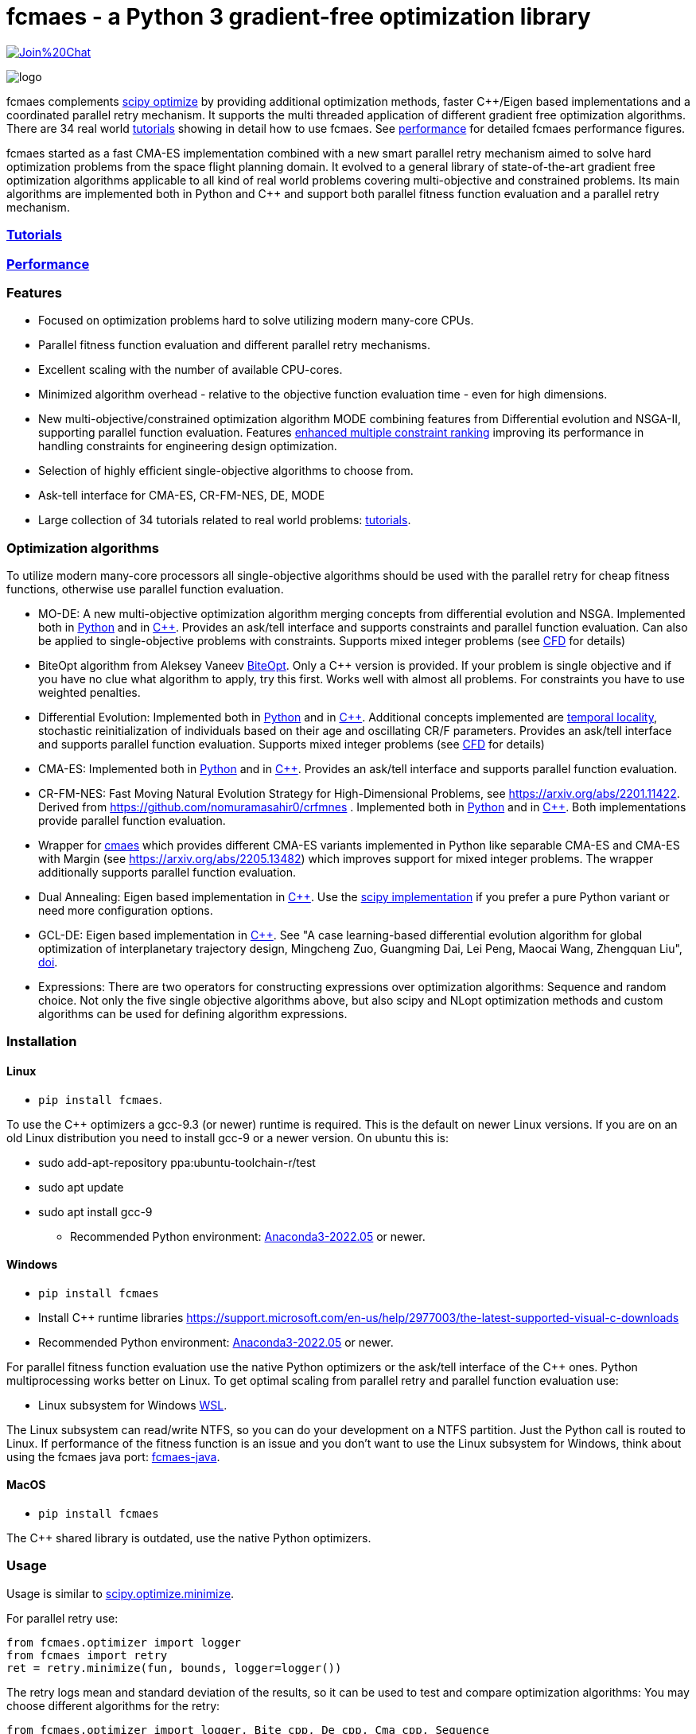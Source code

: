 :encoding: utf-8
:imagesdir: tutorials/img
:cpp: C++

= fcmaes - a Python 3 gradient-free optimization library

https://gitter.im/fast-cma-es/community[image:https://badges.gitter.im/Join%20Chat.svg[]]

image::logo.gif[]

fcmaes complements https://docs.scipy.org/doc/scipy/reference/optimize.html[scipy optimize] by providing 
additional optimization methods, faster {cpp}/Eigen based implementations and a coordinated parallel retry mechanism. 
It supports the multi threaded application of different gradient free optimization algorithms. 
There are 34 real world https://github.com/dietmarwo/fast-cma-es/blob/master/tutorials/Tutorials.adoc[tutorials]
showing in detail how to use fcmaes. 
See https://github.com/dietmarwo/fast-cma-es/blob/master/tutorials/Performance.adoc[performance]
for detailed fcmaes performance figures. 

fcmaes started as a fast CMA-ES implementation combined with a new smart parallel retry mechanism aimed to solve
hard optimization problems from the space flight planning domain. It evolved to a general library of
state-of-the-art gradient free optimization algorithms applicable to all kind of real world problems covering
multi-objective and constrained problems. Its main algorithms are implemented both in Python and C++ and
support both parallel fitness function evaluation and a parallel retry mechanism. 

=== https://github.com/dietmarwo/fast-cma-es/blob/master/tutorials/Tutorials.adoc[Tutorials]

=== https://github.com/dietmarwo/fast-cma-es/blob/master/tutorials/Performance.adoc[Performance]

=== Features

- Focused on optimization problems hard to solve utilizing modern many-core CPUs.
- Parallel fitness function evaluation and different parallel retry mechanisms.
- Excellent scaling with the number of available CPU-cores. 
- Minimized algorithm overhead - relative to the objective function evaluation time - even for high dimensions. 
- New multi-objective/constrained optimization algorithm MODE combining features from Differential evolution and NSGA-II, supporting parallel function evaluation. Features https://www.jstage.jst.go.jp/article/tjpnsec/11/2/11_18/_article/-char/en/[enhanced multiple constraint ranking] improving its performance in handling constraints for engineering design optimization.
- Selection of highly efficient single-objective algorithms to choose from.
- Ask-tell interface for CMA-ES, CR-FM-NES, DE, MODE 
- Large collection of 34 tutorials related to real world problems: 
  https://github.com/dietmarwo/fast-cma-es/blob/master/tutorials/Tutorials.adoc[tutorials].

=== Optimization algorithms

To utilize modern many-core processors all single-objective algorithms should be used with the parallel retry for cheap fitness functions, otherwise use parallel function evaluation.  

- MO-DE: A new multi-objective optimization algorithm merging concepts from differential evolution and NSGA. 
Implemented both in https://github.com/dietmarwo/fast-cma-es/blob/master/fcmaes/mode.py[Python] and in https://github.com/dietmarwo/fast-cma-es/blob/master/_fcmaescpp/modeoptimizer.cpp[C++]. Provides an ask/tell interface and supports constraints and parallel function evaluation. 
Can also be applied to single-objective problems with constraints. Supports mixed integer problems (see https://github.com/dietmarwo/fast-cma-es/blob/master/tutorials/FluidDynamics.adoc[CFD] for details)

- BiteOpt algorithm from Aleksey Vaneev https://github.com/avaneev/biteopt[BiteOpt]. Only a C++ version is provided. If your problem is single objective and if you have no clue what algorithm to apply, try this first. Works well with almost all problems. For constraints you have to use weighted penalties.

- Differential Evolution: Implemented both in https://github.com/dietmarwo/fast-cma-es/blob/master/fcmaes/de.py[Python] and in https://github.com/dietmarwo/fast-cma-es/blob/master/_fcmaescpp/deoptimizer.cpp[C++]. Additional concepts implemented are 
https://www.researchgate.net/publication/309179699_Differential_evolution_for_protein_folding_optimization_based_on_a_three-dimensional_AB_off-lattice_model[temporal locality], stochastic reinitialization of individuals based on their age and oscillating CR/F parameters. Provides an ask/tell interface and supports parallel function evaluation. Supports mixed integer problems (see https://github.com/dietmarwo/fast-cma-es/blob/master/tutorials/FluidDynamics.adoc[CFD] for details)

- CMA-ES: Implemented both in https://github.com/dietmarwo/fast-cma-es/blob/master/fcmaes/cmaes.py[Python] and in https://github.com/dietmarwo/fast-cma-es/blob/master/_fcmaescpp/acmaesoptimizer.cpp[C++]. Provides an ask/tell interface and supports parallel function evaluation.

- CR-FM-NES: Fast Moving Natural Evolution Strategy for High-Dimensional Problems, see 
    https://arxiv.org/abs/2201.11422. Derived from https://github.com/nomuramasahir0/crfmnes .
Implemented both in https://github.com/dietmarwo/fast-cma-es/blob/master/fcmaes/crfmnes.py[Python] and in https://github.com/dietmarwo/fast-cma-es/blob/master/_fcmaescpp/crfmnes.cpp[C++]. Both implementations provide parallel function evaluation.

- Wrapper for https://github.com/CyberAgentAILab/cmaes[cmaes] which provides different CMA-ES variants implemented in Python like
separable CMA-ES and CMA-ES with Margin (see https://arxiv.org/abs/2205.13482) which improves support for mixed integer problems. The wrapper additionally supports
parallel function evaluation.
 
- Dual Annealing: Eigen based implementation in https://github.com/dietmarwo/fast-cma-es/blob/master/_fcmaescpp/daoptimizer.cpp[C++]. Use the https://docs.scipy.org/doc/scipy/reference/generated/scipy.optimize.dual_annealing.html[scipy implementation] if you prefer a pure Python variant or need more configuration options. 
 
- GCL-DE: Eigen based implementation in https://github.com/dietmarwo/fast-cma-es/blob/master/_fcmaescpp/gcldeoptimizer.cpp[C++]. See "A case learning-based differential evolution algorithm for global optimization of interplanetary trajectory design, Mingcheng Zuo, Guangming Dai, Lei Peng, Maocai Wang, Zhengquan Liu", https://doi.org/10.1016/j.asoc.2020.106451[doi].

- Expressions: There are two operators for constructing expressions over optimization algorithms: Sequence and random choice.
Not only the five single objective algorithms above, but also scipy and NLopt optimization methods and custom algorithms can be used for defining algorithm expressions. 
 
=== Installation

==== Linux
 
* `pip install fcmaes`. 

To use the {cpp} optimizers a gcc-9.3 (or newer) runtime is required. This is the default on newer Linux versions. 
If you are on an old Linux distribution you need to install gcc-9 or a newer 
version. On ubuntu this is: 

- sudo add-apt-repository ppa:ubuntu-toolchain-r/test
- sudo apt update
- sudo apt install gcc-9

* Recommended Python environment: https://repo.anaconda.com/archive/Anaconda3-2022.05-Linux-x86_64.sh[Anaconda3-2022.05] or newer.

==== Windows

* `pip install fcmaes`

* Install {cpp} runtime libraries https://support.microsoft.com/en-us/help/2977003/the-latest-supported-visual-c-downloads

* Recommended Python environment: https://repo.anaconda.com/archive/Anaconda3-2022.05-Windows-x86_64.exe[Anaconda3-2022.05] or newer.

For parallel fitness function evaluation use the native Python optimizers
or the ask/tell interface of the {cpp} ones. Python multiprocessing works better on Linux. 
To get optimal scaling from parallel retry and parallel function evaluation use:

* Linux subsystem for Windows https://docs.microsoft.com/en-us/windows/wsl/[WSL].

The Linux subsystem can read/write NTFS, so you can do your development on a NTFS partition. Just the Python call is routed to Linux. 
If performance of the fitness function is an issue and you don't want to use the Linux subsystem for Windows, 
think about using the fcmaes java port: https://github.com/dietmarwo/fcmaes-java[fcmaes-java]. 

==== MacOS

* `pip install fcmaes`

The {cpp} shared library is outdated, use the native Python optimizers. 

=== Usage

Usage is similar to https://docs.scipy.org/doc/scipy/reference/generated/scipy.optimize.minimize.html[scipy.optimize.minimize].

For parallel retry use:

[source,python]
----
from fcmaes.optimizer import logger
from fcmaes import retry
ret = retry.minimize(fun, bounds, logger=logger())
----

The retry logs mean and standard deviation of the results, so it can be used to test and compare optimization algorithms:
You may choose different algorithms for the retry:

[source,python]
----
from fcmaes.optimizer import logger, Bite_cpp, De_cpp, Cma_cpp, Sequence
ret = retry.minimize(fun, bounds, logger=logger(), optimizer=Bite_cpp(100000))
ret = retry.minimize(fun, bounds, logger=logger(), optimizer=De_cpp(100000))
ret = retry.minimize(fun, bounds, logger=logger(), optimizer=Cma_cpp(100000))
ret = retry.minimize(fun, bounds, logger=logger(), optimizer=Sequence([De_cpp(50000), Cma_cpp(50000)]))
----

Here https://github.com/dietmarwo/fast-cma-es/blob/master/examples you find more examples.
Check the https://github.com/dietmarwo/fast-cma-es/blob/master/tutorials/Tutorials.adoc[tutorials] for more details. 

=== Dependencies

Runtime:

- numpy: https://github.com/numpy/numpy
- scipy: https://github.com/scipy/scipy

Compile time (binaries for Linux and Windows are included):

- Eigen https://gitlab.com/libeigen/eigen (version >= 3.9 is required for CMA).
- pcg-cpp: https://github.com/imneme/pcg-cpp - used in all {cpp} optimization algorithms.
- LBFGSpp: https://github.com/yixuan/LBFGSpp/tree/master/include - used for dual annealing local optimization.

Optional dependencies:

- NLopt: https://nlopt.readthedocs.io/en/latest/[NLopt]. Install with 'pip install nlopt'. 
- pygmo2: https://github.com/esa/pygmo2[pygmo]. Install with 'pip install pygmo'. 

Example dependencies:

- pykep: https://esa.github.io/pykep/[pykep]. Install with 'pip install pykep'. 

=== Citing

[source]
----
@misc{fcmaes2022,
    author = {Dietmar Wolz},
    title = {fcmaes - A Python-3 derivative-free optimization library},
    note = {Python/C++ source code, with description and examples},
    year = {2022},
    publisher = {GitHub},
    journal = {GitHub repository},
    howpublished = {Available at \url{https://github.com/dietmarwo/fast-cma-es}},
}
----
